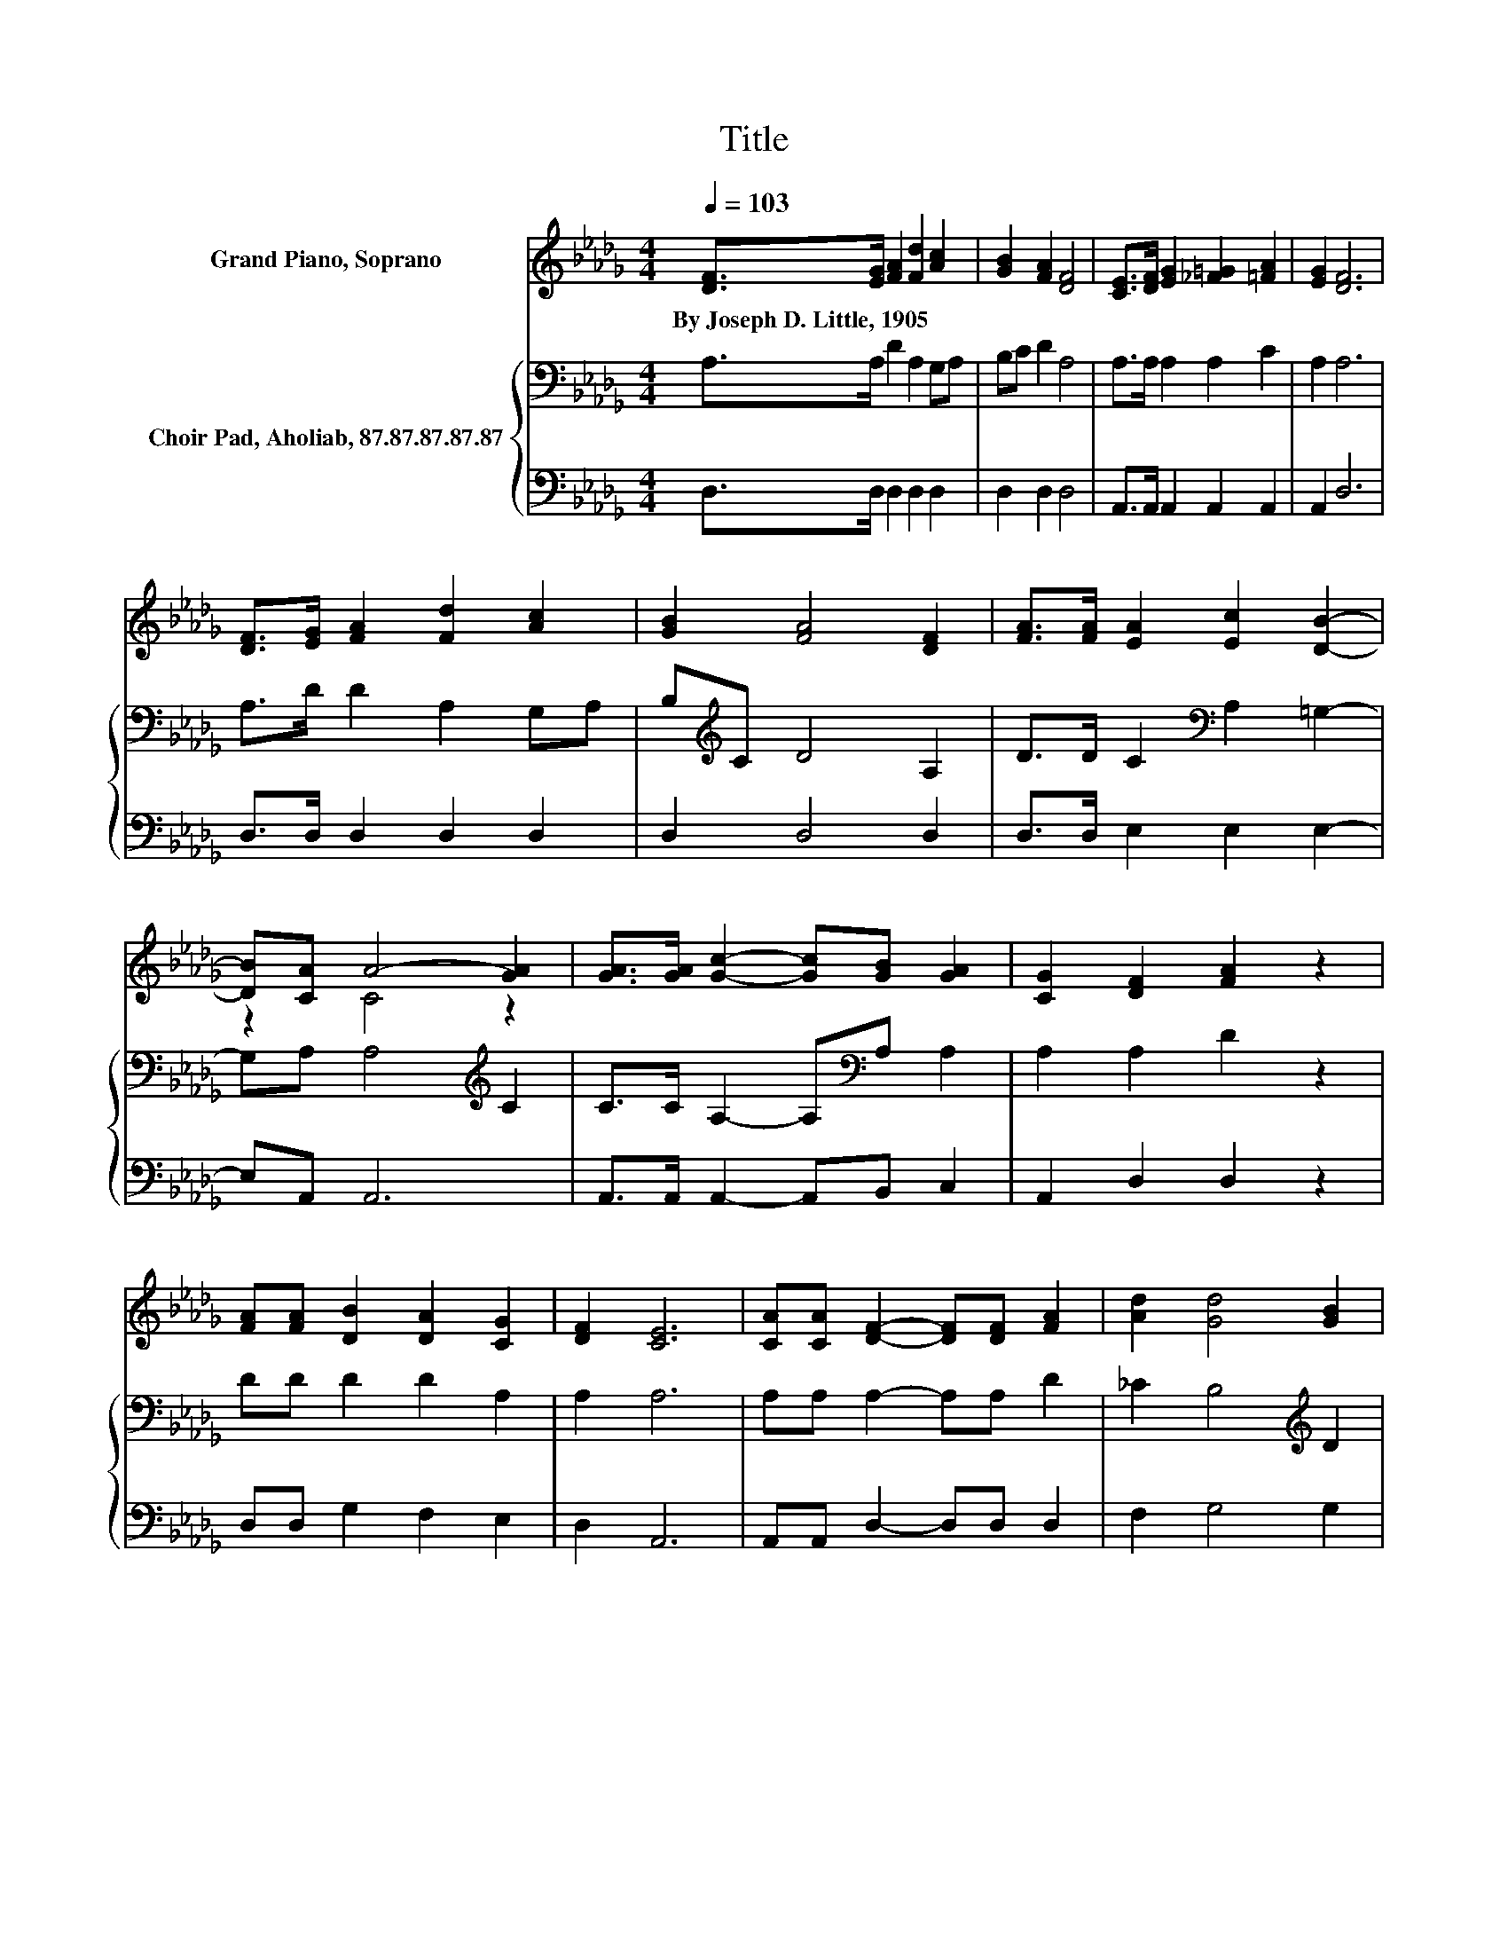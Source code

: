 X:1
T:Title
%%score ( 1 2 ) { 3 | 4 }
L:1/8
Q:1/4=103
M:4/4
K:Db
V:1 treble nm="Grand Piano, Soprano"
V:2 treble 
V:3 bass nm="Choir Pad, Aholiab, 87.87.87.87.87"
V:4 bass 
V:1
 [DF]>[EG] [FA]2 [Fd]2 [Ac]2 | [GB]2 [FA]2 [DF]4 | [CE]>[DF] [EG]2 [_F=G]2 [=FA]2 | [EG]2 [DF]6 | %4
w: By~Joseph~D.~Little,~1905 * * * *||||
 [DF]>[EG] [FA]2 [Fd]2 [Ac]2 | [GB]2 [FA]4 [DF]2 | [FA]>[FA] [EA]2 [Ec]2 [DB]2- | %7
w: |||
 [DB][CA] A4- [GA]2 | [GA]>[GA] [Gc]2- [Gc][GB] [GA]2 | [CG]2 [DF]2 [FA]2 z2 | %10
w: |||
 [FA][FA] [DB]2 [DA]2 [CG]2 | [DF]2 [CE]6 | [CA][CA] [DF]2- [DF][DF] [FA]2 | [Ad]2 [Gd]4 [GB]2 | %14
w: ||||
 [_Fc][FB] [=FA]2- [FA][DF] [DF]2 | [CE]2 D6 | [CA][CA] [DF]2- [DF][DF] [FA]2 | [Ad]2 [Gd]4 [GB]2 | %18
w: ||||
 [_Fc][FB] [=FA]2- [FA][DF] [DF]2 | [CE]2 D6- | D2 z2 z4 |] %21
w: |||
V:2
 x8 | x8 | x8 | x8 | x8 | x8 | x8 | z2 C4 z2 | x8 | x8 | x8 | x8 | x8 | x8 | x8 | x8 | x8 | x8 | %18
 x8 | x8 | x8 |] %21
V:3
 A,>A, D2 A,2 G,A, | B,C D2 A,4 | A,>A, A,2 A,2 C2 | A,2 A,6 | A,>D D2 A,2 G,A, | %5
 B,[K:treble]C D4 A,2 | D>D C2[K:bass] A,2 =G,2- | G,A, A,4[K:treble] C2 | %8
 C>C A,2- A,[K:bass]A, A,2 | A,2 A,2 D2 z2 | DD D2 D2 A,2 | A,2 A,6 | A,A, A,2- A,A, D2 | %13
 _C2 B,4[K:treble] D2 | CD D2- DD[K:bass] A,2 | G,2 F,6 | A,A, A,2- A,A, D2 | %17
 _C2 B,4[K:treble] D2 | CD D2- D[K:bass]D A,2 | G,2 F,6- | F,2 z2 z4 |] %21
V:4
 D,>D, D,2 D,2 D,2 | D,2 D,2 D,4 | A,,>A,, A,,2 A,,2 A,,2 | A,,2 D,6 | D,>D, D,2 D,2 D,2 | %5
 D,2 D,4 D,2 | D,>D, E,2 E,2 E,2- | E,A,, A,,6 | A,,>A,, A,,2- A,,B,, C,2 | A,,2 D,2 D,2 z2 | %10
 D,D, G,2 F,2 E,2 | D,2 A,,6 | A,,A,, D,2- D,D, D,2 | F,2 G,4 G,2 | =G,G, A,2- A,A,, A,,2 | %15
 A,,2 D,6 | A,,A,, D,2- D,D, D,2 | F,2 G,4 G,2 | =G,G, A,2- A,A,, A,,2 | A,,2 D,6- | D,2 z2 z4 |] %21

